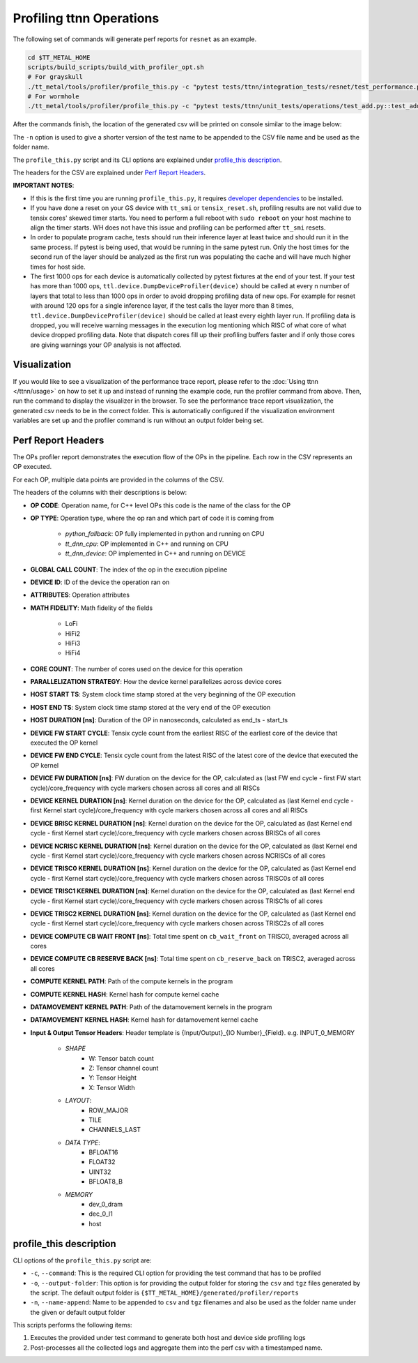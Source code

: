 Profiling ttnn Operations
=========================

The following set of commands will generate perf reports for ``resnet`` as an example.

..  code-block:: sh

    cd $TT_METAL_HOME
    scripts/build_scripts/build_with_profiler_opt.sh
    # For grayskull
    ./tt_metal/tools/profiler/profile_this.py -c "pytest tests/ttnn/integration_tests/resnet/test_performance.py::test_performance"
    # For wormhole
    ./tt_metal/tools/profiler/profile_this.py -c "pytest tests/ttnn/unit_tests/operations/test_add.py::test_add_2D_tensors"

After the commands finish, the location of the generated csv will be printed on console similar to the image below:

.. image:: ../_static/ops_perf_location_example.png
    :alt: CSV path

The ``-n`` option is used to give a shorter version of the test name to be appended to the CSV file name and be used as the folder name.

The ``profile_this.py`` script and its CLI options are explained under `profile_this description`_.

The headers for the CSV are explained under `Perf Report Headers`_.

**IMPORTANT NOTES**:

- If this is the first time you are running ``profile_this.py``, it requires `developer dependencies <https://github.com/tenstorrent/tt-metal/blob/main/INSTALLING.md#step-4-installing-developer-dependencies>`_ to be installed.
- If you have done a reset on your GS device with ``tt_smi`` or ``tensix_reset.sh``, profiling results are not valid due to tensix cores' skewed timer starts. You need to perform a full reboot with ``sudo reboot`` on your host machine to align the timer starts. WH does not have this issue and profiling can be performed after ``tt_smi`` resets.

- In order to populate program cache, tests should run their inference layer at least twice and should run it in the same process. If pytest is being used, that would be running in
  the same pytest run. Only the host times for the second run of the layer should be analyzed as the first run was populating the cache and will have much higher times for host side.

- The first 1000 ops for each device is automatically collected by pytest fixtures at the end of your test.
  If your test has more than 1000 ops, ``ttl.device.DumpDeviceProfiler(device)`` should be called at every n number of layers that total to less than 1000 ops in order to avoid dropping profiling data of new ops.
  For example for resnet with around 120 ops for a single inference layer, if the test calls the layer more than 8 times, ``ttl.device.DumpDeviceProfiler(device)`` should be called at least every eighth layer run.
  If profiling data is dropped, you will receive warning messages in the execution log mentioning which RISC of what core of what device dropped profiling data. Note that dispatch
  cores fill up their profiling buffers faster and if only those cores are giving warnings your OP analysis is not affected.


Visualization
-------------

If you would like to see a visualization of the performance trace report, please refer to the :doc:`Using ttnn </ttnn/usage>` on how to set it up and instead of running the example code, run the profiler command from above. Then, run the command to display the visualizer in the browser.
To see the performance trace report visualization, the generated csv needs to be in the correct folder.
This is automatically configured if the visualization environment variables are set up and the profiler command is run without an output folder being set.

Perf Report Headers
-------------------

The OPs profiler report demonstrates the execution flow of the OPs in the pipeline. Each row in the CSV represents an OP executed.

For each OP, multiple data points are provided in the columns of the CSV.

The headers of the columns with their descriptions is below:

- **OP CODE**: Operation name, for C++ level OPs this code is the name of the class for the OP

- **OP TYPE**: Operation type, where the op ran and which part of code it is coming from

    - *python_fallback*: OP fully implemented in python and running on CPU
    - *tt_dnn_cpu*: OP implemented in C++ and running on CPU
    - *tt_dnn_device*: OP implemented in C++ and running on DEVICE

- **GLOBAL CALL COUNT**: The index of the op in the execution pipeline

- **DEVICE ID**: ID of the device the operation ran on

- **ATTRIBUTES**: Operation attributes

- **MATH FIDELITY**: Math fidelity of the fields

    - LoFi
    - HiFi2
    - HiFi3
    - HiFi4

- **CORE COUNT**: The number of cores used on the device for this operation

- **PARALLELIZATION STRATEGY**: How the device kernel parallelizes across device cores

- **HOST START TS**: System clock time stamp stored at the very beginning of the OP execution

- **HOST END TS**: System clock time stamp stored at the very end of the OP execution

- **HOST DURATION [ns]**: Duration of the OP in nanoseconds, calculated as end_ts - start_ts

- **DEVICE FW START CYCLE**: Tensix cycle count from the earliest RISC of the earliest core of the device that executed the OP kernel

- **DEVICE FW END CYCLE**: Tensix cycle count from the latest RISC of the latest core of the device that executed the OP kernel
- **DEVICE FW DURATION [ns]**: FW duration on the device for the OP, calculated as (last FW end cycle - first FW start cycle)/core_frequency with cycle markers chosen across all cores and all RISCs

- **DEVICE KERNEL DURATION [ns]**: Kernel duration on the device for the OP, calculated as (last Kernel end cycle - first Kernel start cycle)/core_frequency with cycle markers chosen across all cores and all RISCs

- **DEVICE BRISC KERNEL DURATION [ns]**: Kernel duration on the device for the OP, calculated as (last Kernel end cycle - first Kernel start cycle)/core_frequency with cycle markers chosen across BRISCs of all cores

- **DEVICE NCRISC KERNEL DURATION [ns]**: Kernel duration on the device for the OP, calculated as (last Kernel end cycle - first Kernel start cycle)/core_frequency with cycle markers chosen across NCRISCs of all cores

- **DEVICE TRISC0 KERNEL DURATION [ns]**: Kernel duration on the device for the OP, calculated as (last Kernel end cycle - first Kernel start cycle)/core_frequency with cycle markers chosen across TRISC0s of all cores

- **DEVICE TRISC1 KERNEL DURATION [ns]**: Kernel duration on the device for the OP, calculated as (last Kernel end cycle - first Kernel start cycle)/core_frequency with cycle markers chosen across TRISC1s of all cores

- **DEVICE TRISC2 KERNEL DURATION [ns]**: Kernel duration on the device for the OP, calculated as (last Kernel end cycle - first Kernel start cycle)/core_frequency with cycle markers chosen across TRISC2s of all cores

- **DEVICE COMPUTE CB WAIT FRONT [ns]**: Total time spent on ``cb_wait_front`` on TRISC0, averaged across all cores

- **DEVICE COMPUTE CB RESERVE BACK [ns]**: Total time spent on ``cb_reserve_back`` on TRISC2, averaged across all cores

- **COMPUTE KERNEL PATH**: Path of the compute kernels in the program

- **COMPUTE KERNEL HASH**: Kernel hash for compute kernel cache

- **DATAMOVEMENT KERNEL PATH**: Path of the datamovement kernels in the program

- **DATAMOVEMENT KERNEL HASH**: Kernel hash for datamovement kernel cache

- **Input & Output Tensor Headers**: Header template is {Input/Output}_{IO Number}_{Field}. e.g. INPUT_0_MEMORY

    - *SHAPE*
        - W: Tensor batch count
        - Z: Tensor channel count
        - Y: Tensor Height
        - X: Tensor Width
    - *LAYOUT*:
        - ROW_MAJOR
        - TILE
        - CHANNELS_LAST
    - *DATA TYPE*:
        - BFLOAT16
        - FLOAT32
        - UINT32
        - BFLOAT8_B
    - *MEMORY*
        - dev_0_dram
        - dec_0_l1
        - host


profile_this description
------------------------

CLI options of the  ``profile_this.py`` script are:

- ``-c``, ``--command``: This is the required CLI option for providing the test command that has to be profiled

- ``-o``, ``--output-folder``: This option is for providing the output folder for storing the ``csv`` and ``tgz`` files generated by the script. The default output folder is ``{$TT_METAL_HOME}/generated/profiler/reports``

- ``-n``, ``--name-append``: Name to be appended to ``csv`` and ``tgz`` filenames and also be used as the folder name under the given or default output folder

This scripts performs the following items:

1. Executes the provided under test command to generate both host and device side profiling logs
2. Post-processes all the collected logs and aggregate them into the perf csv with a timestamped name.
